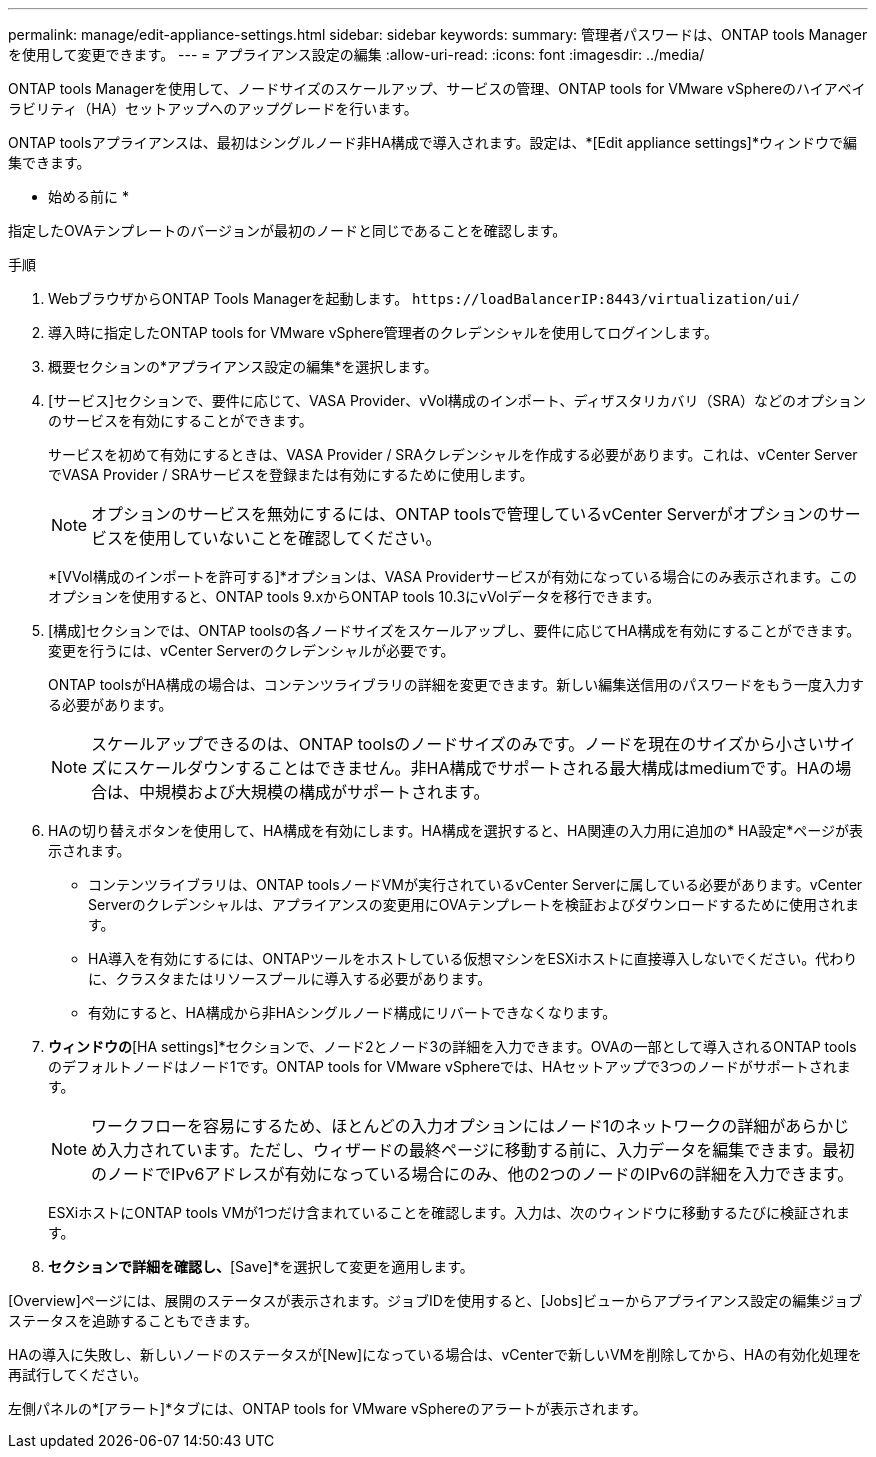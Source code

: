 ---
permalink: manage/edit-appliance-settings.html 
sidebar: sidebar 
keywords:  
summary: 管理者パスワードは、ONTAP tools Managerを使用して変更できます。 
---
= アプライアンス設定の編集
:allow-uri-read: 
:icons: font
:imagesdir: ../media/


[role="lead"]
ONTAP tools Managerを使用して、ノードサイズのスケールアップ、サービスの管理、ONTAP tools for VMware vSphereのハイアベイラビリティ（HA）セットアップへのアップグレードを行います。

ONTAP toolsアプライアンスは、最初はシングルノード非HA構成で導入されます。設定は、*[Edit appliance settings]*ウィンドウで編集できます。

* 始める前に *

指定したOVAテンプレートのバージョンが最初のノードと同じであることを確認します。

.手順
. WebブラウザからONTAP Tools Managerを起動します。 `\https://loadBalancerIP:8443/virtualization/ui/`
. 導入時に指定したONTAP tools for VMware vSphere管理者のクレデンシャルを使用してログインします。
. 概要セクションの*アプライアンス設定の編集*を選択します。
. [サービス]セクションで、要件に応じて、VASA Provider、vVol構成のインポート、ディザスタリカバリ（SRA）などのオプションのサービスを有効にすることができます。
+
サービスを初めて有効にするときは、VASA Provider / SRAクレデンシャルを作成する必要があります。これは、vCenter ServerでVASA Provider / SRAサービスを登録または有効にするために使用します。

+

NOTE: オプションのサービスを無効にするには、ONTAP toolsで管理しているvCenter Serverがオプションのサービスを使用していないことを確認してください。

+
*[VVol構成のインポートを許可する]*オプションは、VASA Providerサービスが有効になっている場合にのみ表示されます。このオプションを使用すると、ONTAP tools 9.xからONTAP tools 10.3にvVolデータを移行できます。

. [構成]セクションでは、ONTAP toolsの各ノードサイズをスケールアップし、要件に応じてHA構成を有効にすることができます。変更を行うには、vCenter Serverのクレデンシャルが必要です。
+
ONTAP toolsがHA構成の場合は、コンテンツライブラリの詳細を変更できます。新しい編集送信用のパスワードをもう一度入力する必要があります。

+

NOTE: スケールアップできるのは、ONTAP toolsのノードサイズのみです。ノードを現在のサイズから小さいサイズにスケールダウンすることはできません。非HA構成でサポートされる最大構成はmediumです。HAの場合は、中規模および大規模の構成がサポートされます。

. HAの切り替えボタンを使用して、HA構成を有効にします。HA構成を選択すると、HA関連の入力用に追加の* HA設定*ページが表示されます。
+
** コンテンツライブラリは、ONTAP toolsノードVMが実行されているvCenter Serverに属している必要があります。vCenter Serverのクレデンシャルは、アプライアンスの変更用にOVAテンプレートを検証およびダウンロードするために使用されます。
** HA導入を有効にするには、ONTAPツールをホストしている仮想マシンをESXiホストに直接導入しないでください。代わりに、クラスタまたはリソースプールに導入する必要があります。
** 有効にすると、HA構成から非HAシングルノード構成にリバートできなくなります。


. [Edit Appliance Settings]*ウィンドウの*[HA settings]*セクションで、ノード2とノード3の詳細を入力できます。OVAの一部として導入されるONTAP toolsのデフォルトノードはノード1です。ONTAP tools for VMware vSphereでは、HAセットアップで3つのノードがサポートされます。
+

NOTE: ワークフローを容易にするため、ほとんどの入力オプションにはノード1のネットワークの詳細があらかじめ入力されています。ただし、ウィザードの最終ページに移動する前に、入力データを編集できます。最初のノードでIPv6アドレスが有効になっている場合にのみ、他の2つのノードのIPv6の詳細を入力できます。

+
ESXiホストにONTAP tools VMが1つだけ含まれていることを確認します。入力は、次のウィンドウに移動するたびに検証されます。

. [Summary]*セクションで詳細を確認し、*[Save]*を選択して変更を適用します。


[Overview]ページには、展開のステータスが表示されます。ジョブIDを使用すると、[Jobs]ビューからアプライアンス設定の編集ジョブステータスを追跡することもできます。

HAの導入に失敗し、新しいノードのステータスが[New]になっている場合は、vCenterで新しいVMを削除してから、HAの有効化処理を再試行してください。

左側パネルの*[アラート]*タブには、ONTAP tools for VMware vSphereのアラートが表示されます。
